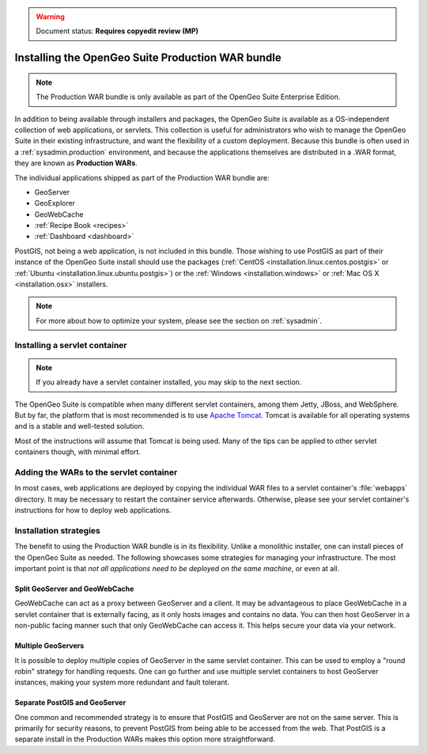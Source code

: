 .. _installation.war:

.. warning:: Document status: **Requires copyedit review (MP)**

Installing the OpenGeo Suite Production WAR bundle
==================================================

.. note:: The Production WAR bundle is only available as part of the OpenGeo Suite Enterprise Edition. 

In addition to being available through installers and packages, the OpenGeo Suite is available as a OS-independent collection of web applications, or servlets. This collection is useful for administrators who wish to manage the OpenGeo Suite in their existing infrastructure, and want the flexibility of a custom deployment. Because this bundle is often used in a :ref:`sysadmin.production` environment, and because the applications themselves are distributed in a .WAR format, they are known as **Production WARs**.

The individual applications shipped as part of the Production WAR bundle are:

* GeoServer
* GeoExplorer
* GeoWebCache
* :ref:`Recipe Book <recipes>`
* :ref:`Dashboard <dashboard>`

PostGIS, not being a web application, is not included in this bundle. Those wishing to use PostGIS as part of their instance of the OpenGeo Suite install should use the packages (:ref:`CentOS <installation.linux.centos.postgis>` or :ref:`Ubuntu <installation.linux.ubuntu.postgis>`) or the :ref:`Windows <installation.windows>` or :ref:`Mac OS X <installation.osx>` installers.

.. note:: For more about how to optimize your system, please see the section on :ref:`sysadmin`.


Installing a servlet container
------------------------------

.. note:: If you already have a servlet container installed, you may skip to the next section.

The OpenGeo Suite is compatible when many different servlet containers, among them Jetty, JBoss, and WebSphere. But by far, the platform that is most recommended is to use `Apache Tomcat <http://tomcat.apache.org/>`_. Tomcat is available for all operating systems and is a stable and well-tested solution.

Most of the instructions will assume that Tomcat is being used. Many of the tips can be applied to other servlet containers though, with minimal effort.

Adding the WARs to the servlet container
----------------------------------------

In most cases, web applications are deployed by copying the individual WAR files to a servlet container's :file:`webapps` directory. It may be necessary to restart the container service afterwards. Otherwise, please see your servlet container's instructions for how to deploy web applications.

.. todo:: More probably needs to be said here.

Installation strategies
-----------------------

The benefit to using the Production WAR bundle is in its flexibility. Unlike a monolithic installer, one can install pieces of the OpenGeo Suite as needed. The following showcases some strategies for managing your infrastructure. The most important point is that *not all applications need to be deployed on the same machine*, or even at all. 

Split GeoServer and GeoWebCache
~~~~~~~~~~~~~~~~~~~~~~~~~~~~~~~

GeoWebCache can act as a proxy between GeoServer and a client. It may be advantageous to place GeoWebCache in a servlet container that is externally facing, as it only hosts images and contains no data. You can then host GeoServer in a non-public facing manner such that only GeoWebCache can access it. This helps secure your data via your network.

Multiple GeoServers
~~~~~~~~~~~~~~~~~~~

It is possible to deploy multiple copies of GeoServer in the same servlet container. This can be used to employ a "round robin" strategy for handling requests. One can go further and use multiple servlet containers to host GeoServer instances, making your system more redundant and fault tolerant.

Separate PostGIS and GeoServer
~~~~~~~~~~~~~~~~~~~~~~~~~~~~~~

One common and recommended strategy is to ensure that PostGIS and GeoServer are not on the same server. This is primarily for security reasons, to prevent PostGIS from being able to be accessed from the web. That PostGIS is a separate install in the Production WARs makes this option more straightforward.
